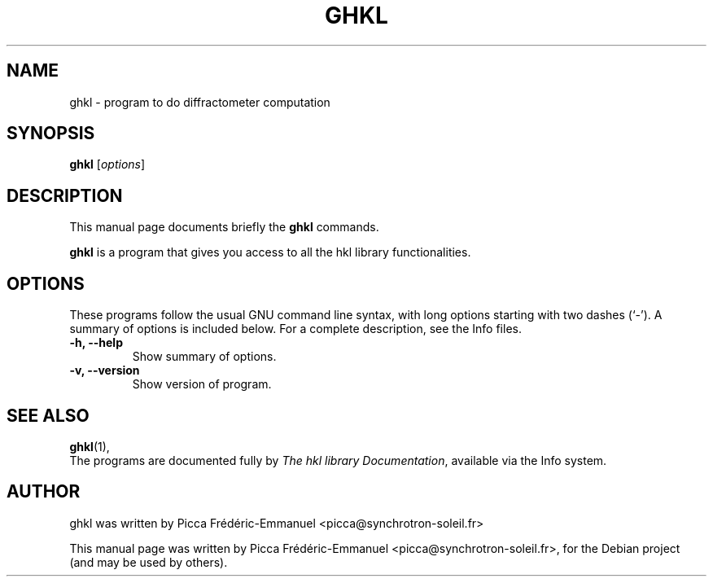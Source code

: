 .\"                                      Hey, EMACS: -*- nroff -*-
.\" First parameter, NAME, should be all caps
.\" Second parameter, SECTION, should be 1-8, maybe w/ subsection
.\" other parameters are allowed: see man(7), man(1)
.TH GHKL 1 "June  1, 2010"
.\" Please adjust this date whenever revising the manpage.
.\"
.\" Some roff macros, for reference:
.\" .nh        disable hyphenation
.\" .hy        enable hyphenation
.\" .ad l      left justify
.\" .ad b      justify to both left and right margins
.\" .nf        disable filling
.\" .fi        enable filling
.\" .br        insert line break
.\" .sp <n>    insert n+1 empty lines
.\" for manpage-specific macros, see man(7)
.SH NAME
ghkl \- program to do diffractometer computation
.SH SYNOPSIS
.B ghkl
.RI [ options ]
.SH DESCRIPTION
This manual page documents briefly the
.B ghkl
commands.
.PP
.\" TeX users may be more comfortable with the \fB<whatever>\fP and
.\" \fI<whatever>\fP escape sequences to invode bold face and italics,
.\" respectively.
\fBghkl\fP is a program that gives you access to all the hkl library functionalities.
.SH OPTIONS
These programs follow the usual GNU command line syntax, with long
options starting with two dashes (`-').
A summary of options is included below.
For a complete description, see the Info files.
.TP
.B \-h, \-\-help
Show summary of options.
.TP
.B \-v, \-\-version
Show version of program.
.SH SEE ALSO
.BR ghkl (1),
.br
The programs are documented fully by
.IR "The hkl library Documentation" ,
available via the Info system.
.SH AUTHOR
ghkl was written by Picca Frédéric-Emmanuel <picca@synchrotron-soleil.fr>
.PP
This manual page was written by Picca Frédéric-Emmanuel <picca@synchrotron-soleil.fr>,
for the Debian project (and may be used by others).

